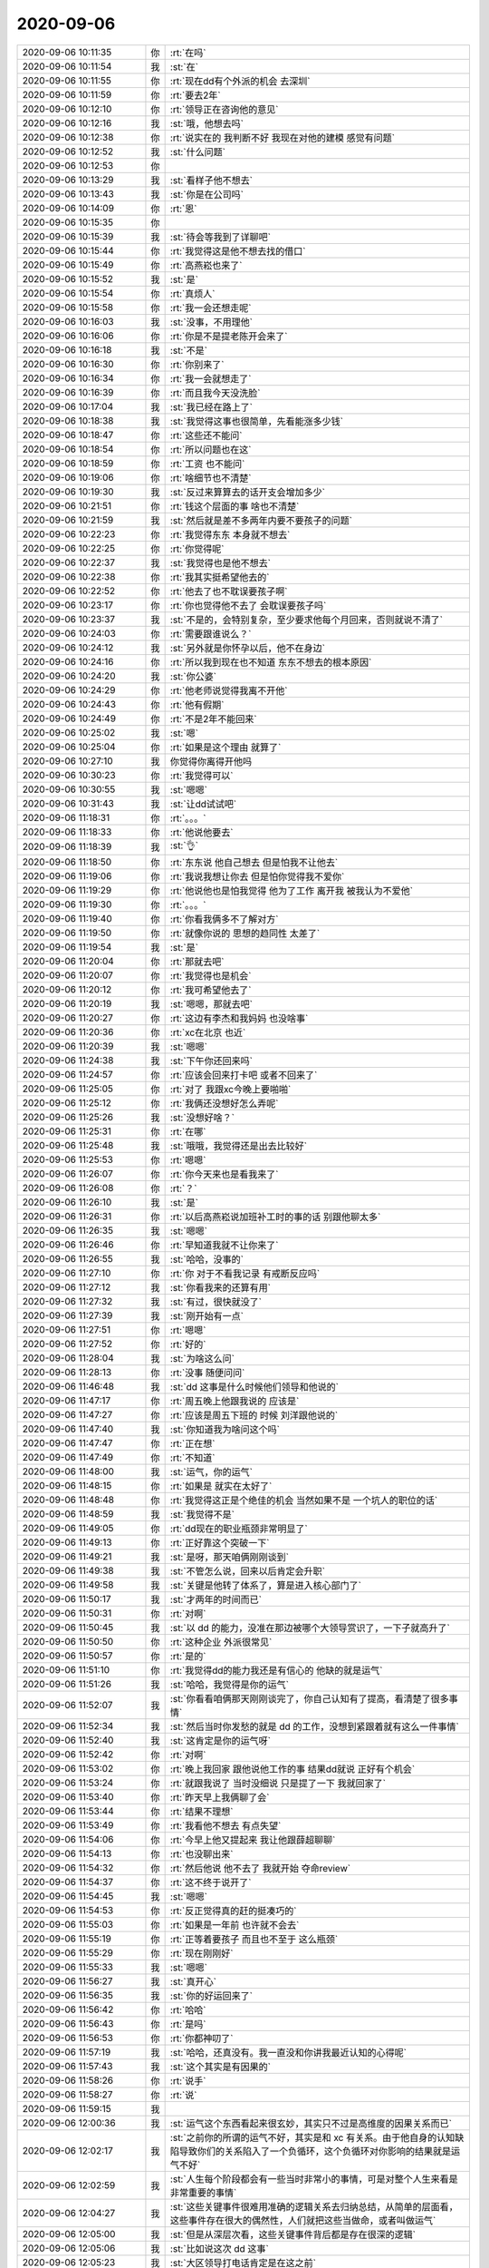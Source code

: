 2020-09-06
-------------

.. list-table::
   :widths: 25, 1, 60

   * - 2020-09-06 10:11:35
     - 你
     - :rt:`在吗`
   * - 2020-09-06 10:11:54
     - 我
     - :st:`在`
   * - 2020-09-06 10:11:55
     - 你
     - :rt:`现在dd有个外派的机会 去深圳`
   * - 2020-09-06 10:11:59
     - 你
     - :rt:`要去2年`
   * - 2020-09-06 10:12:10
     - 你
     - :rt:`领导正在咨询他的意见`
   * - 2020-09-06 10:12:16
     - 我
     - :st:`哦，他想去吗`
   * - 2020-09-06 10:12:38
     - 你
     - :rt:`说实在的 我判断不好 我现在对他的建模 感觉有问题`
   * - 2020-09-06 10:12:52
     - 我
     - :st:`什么问题`
   * - 2020-09-06 10:12:53
     - 你
     - .. image:: /images/366249.jpg
          :width: 100px
   * - 2020-09-06 10:13:29
     - 我
     - :st:`看样子他不想去`
   * - 2020-09-06 10:13:43
     - 我
     - :st:`你是在公司吗`
   * - 2020-09-06 10:14:09
     - 你
     - :rt:`恩`
   * - 2020-09-06 10:15:35
     - 你
     - .. image:: /images/366253.jpg
          :width: 100px
   * - 2020-09-06 10:15:39
     - 我
     - :st:`待会等我到了详聊吧`
   * - 2020-09-06 10:15:44
     - 你
     - :rt:`我觉得这是他不想去找的借口`
   * - 2020-09-06 10:15:49
     - 你
     - :rt:`高燕崧也来了`
   * - 2020-09-06 10:15:52
     - 我
     - :st:`是`
   * - 2020-09-06 10:15:54
     - 你
     - :rt:`真烦人`
   * - 2020-09-06 10:15:58
     - 你
     - :rt:`我一会还想走呢`
   * - 2020-09-06 10:16:03
     - 我
     - :st:`没事，不用理他`
   * - 2020-09-06 10:16:06
     - 你
     - :rt:`你是不是提老陈开会来了`
   * - 2020-09-06 10:16:18
     - 我
     - :st:`不是`
   * - 2020-09-06 10:16:30
     - 你
     - :rt:`你别来了`
   * - 2020-09-06 10:16:34
     - 你
     - :rt:`我一会就想走了`
   * - 2020-09-06 10:16:39
     - 你
     - :rt:`而且我今天没洗脸`
   * - 2020-09-06 10:17:04
     - 我
     - :st:`我已经在路上了`
   * - 2020-09-06 10:18:38
     - 我
     - :st:`我觉得这事也很简单，先看能涨多少钱`
   * - 2020-09-06 10:18:47
     - 你
     - :rt:`这些还不能问`
   * - 2020-09-06 10:18:54
     - 你
     - :rt:`所以问题也在这`
   * - 2020-09-06 10:18:59
     - 你
     - :rt:`工资 也不能问`
   * - 2020-09-06 10:19:06
     - 你
     - :rt:`啥细节也不清楚`
   * - 2020-09-06 10:19:30
     - 我
     - :st:`反过来算算去的话开支会增加多少`
   * - 2020-09-06 10:21:51
     - 你
     - :rt:`钱这个层面的事 啥也不清楚`
   * - 2020-09-06 10:21:59
     - 我
     - :st:`然后就是差不多两年内要不要孩子的问题`
   * - 2020-09-06 10:22:23
     - 你
     - :rt:`我觉得东东 本身就不想去`
   * - 2020-09-06 10:22:25
     - 你
     - :rt:`你觉得呢`
   * - 2020-09-06 10:22:37
     - 我
     - :st:`我觉得也是他不想去`
   * - 2020-09-06 10:22:38
     - 你
     - :rt:`我其实挺希望他去的`
   * - 2020-09-06 10:22:52
     - 你
     - :rt:`他去了也不耽误要孩子啊`
   * - 2020-09-06 10:23:17
     - 你
     - :rt:`你也觉得他不去了 会耽误要孩子吗`
   * - 2020-09-06 10:23:37
     - 我
     - :st:`不是的，会特别复杂，至少要求他每个月回来，否则就说不清了`
   * - 2020-09-06 10:24:03
     - 你
     - :rt:`需要跟谁说么？`
   * - 2020-09-06 10:24:12
     - 我
     - :st:`另外就是你怀孕以后，他不在身边`
   * - 2020-09-06 10:24:16
     - 你
     - :rt:`所以我到现在也不知道 东东不想去的根本原因`
   * - 2020-09-06 10:24:20
     - 我
     - :st:`你公婆`
   * - 2020-09-06 10:24:29
     - 你
     - :rt:`他老师说觉得我离不开他`
   * - 2020-09-06 10:24:43
     - 你
     - :rt:`他有假期`
   * - 2020-09-06 10:24:49
     - 你
     - :rt:`不是2年不能回来`
   * - 2020-09-06 10:25:02
     - 我
     - :st:`嗯`
   * - 2020-09-06 10:25:04
     - 你
     - :rt:`如果是这个理由 就算了`
   * - 2020-09-06 10:27:10
     - 我
     - 你觉得你离得开他吗
   * - 2020-09-06 10:30:23
     - 你
     - :rt:`我觉得可以`
   * - 2020-09-06 10:30:55
     - 我
     - :st:`嗯嗯`
   * - 2020-09-06 10:31:43
     - 我
     - :st:`让dd试试吧`
   * - 2020-09-06 11:18:31
     - 你
     - :rt:`。。。`
   * - 2020-09-06 11:18:33
     - 你
     - :rt:`他说他要去`
   * - 2020-09-06 11:18:39
     - 我
     - :st:`👌`
   * - 2020-09-06 11:18:50
     - 你
     - :rt:`东东说 他自己想去 但是怕我不让他去`
   * - 2020-09-06 11:19:06
     - 你
     - :rt:`我说我想让你去 但是怕你觉得我不爱你`
   * - 2020-09-06 11:19:29
     - 你
     - :rt:`他说他也是怕我觉得 他为了工作 离开我 被我认为不爱他`
   * - 2020-09-06 11:19:30
     - 你
     - :rt:`。。。`
   * - 2020-09-06 11:19:40
     - 你
     - :rt:`你看我俩多不了解对方`
   * - 2020-09-06 11:19:50
     - 你
     - :rt:`就像你说的 思想的趋同性 太差了`
   * - 2020-09-06 11:19:54
     - 我
     - :st:`是`
   * - 2020-09-06 11:20:04
     - 你
     - :rt:`那就去吧`
   * - 2020-09-06 11:20:07
     - 你
     - :rt:`我觉得也是机会`
   * - 2020-09-06 11:20:12
     - 你
     - :rt:`我可希望他去了`
   * - 2020-09-06 11:20:19
     - 我
     - :st:`嗯嗯，那就去吧`
   * - 2020-09-06 11:20:27
     - 你
     - :rt:`这边有李杰和我妈妈 也没啥事`
   * - 2020-09-06 11:20:36
     - 你
     - :rt:`xc在北京 也近`
   * - 2020-09-06 11:20:39
     - 我
     - :st:`嗯嗯`
   * - 2020-09-06 11:24:38
     - 我
     - :st:`下午你还回来吗`
   * - 2020-09-06 11:24:57
     - 你
     - :rt:`应该会回来打卡吧 或者不回来了`
   * - 2020-09-06 11:25:05
     - 你
     - :rt:`对了 我跟xc今晚上要啪啪`
   * - 2020-09-06 11:25:12
     - 你
     - :rt:`我俩还没想好怎么弄呢`
   * - 2020-09-06 11:25:26
     - 我
     - :st:`没想好啥？`
   * - 2020-09-06 11:25:31
     - 你
     - :rt:`在哪`
   * - 2020-09-06 11:25:48
     - 我
     - :st:`哦哦，我觉得还是出去比较好`
   * - 2020-09-06 11:25:53
     - 你
     - :rt:`嗯嗯`
   * - 2020-09-06 11:26:07
     - 你
     - :rt:`你今天来也是看我来了`
   * - 2020-09-06 11:26:08
     - 你
     - :rt:`？`
   * - 2020-09-06 11:26:10
     - 我
     - :st:`是`
   * - 2020-09-06 11:26:31
     - 你
     - :rt:`以后高燕崧说加班补工时的事的话 别跟他聊太多`
   * - 2020-09-06 11:26:35
     - 我
     - :st:`嗯嗯`
   * - 2020-09-06 11:26:46
     - 你
     - :rt:`早知道我就不让你来了`
   * - 2020-09-06 11:26:55
     - 我
     - :st:`哈哈，没事的`
   * - 2020-09-06 11:27:10
     - 你
     - :rt:`你 对于不看我记录 有戒断反应吗`
   * - 2020-09-06 11:27:12
     - 我
     - :st:`你看我来的还算有用`
   * - 2020-09-06 11:27:32
     - 我
     - :st:`有过，很快就没了`
   * - 2020-09-06 11:27:39
     - 我
     - :st:`刚开始有一点`
   * - 2020-09-06 11:27:51
     - 你
     - :rt:`嗯嗯`
   * - 2020-09-06 11:27:52
     - 你
     - :rt:`好的`
   * - 2020-09-06 11:28:04
     - 我
     - :st:`为啥这么问`
   * - 2020-09-06 11:28:13
     - 你
     - :rt:`没事 随便问问`
   * - 2020-09-06 11:46:48
     - 我
     - :st:`dd 这事是什么时候他们领导和他说的`
   * - 2020-09-06 11:47:17
     - 你
     - :rt:`周五晚上他跟我说的  应该是`
   * - 2020-09-06 11:47:27
     - 你
     - :rt:`应该是周五下班的 时候 刘洋跟他说的`
   * - 2020-09-06 11:47:40
     - 我
     - :st:`你知道我为啥问这个吗`
   * - 2020-09-06 11:47:47
     - 你
     - :rt:`正在想`
   * - 2020-09-06 11:47:49
     - 你
     - :rt:`不知道`
   * - 2020-09-06 11:48:00
     - 我
     - :st:`运气，你的运气`
   * - 2020-09-06 11:48:15
     - 你
     - :rt:`如果是 就实在太好了`
   * - 2020-09-06 11:48:48
     - 你
     - :rt:`我觉得这正是个绝佳的机会 当然如果不是 一个坑人的职位的话`
   * - 2020-09-06 11:48:59
     - 我
     - :st:`我觉得不是`
   * - 2020-09-06 11:49:05
     - 你
     - :rt:`dd现在的职业瓶颈非常明显了`
   * - 2020-09-06 11:49:13
     - 你
     - :rt:`正好靠这个突破一下`
   * - 2020-09-06 11:49:21
     - 我
     - :st:`是呀，那天咱俩刚刚谈到`
   * - 2020-09-06 11:49:38
     - 我
     - :st:`不管怎么说，回来以后肯定会升职`
   * - 2020-09-06 11:49:58
     - 我
     - :st:`关键是他转了体系了，算是进入核心部门了`
   * - 2020-09-06 11:50:17
     - 我
     - :st:`才两年的时间而已`
   * - 2020-09-06 11:50:31
     - 你
     - :rt:`对啊`
   * - 2020-09-06 11:50:45
     - 我
     - :st:`以 dd 的能力，没准在那边被哪个大领导赏识了，一下子就高升了`
   * - 2020-09-06 11:50:50
     - 你
     - :rt:`这种企业 外派很常见`
   * - 2020-09-06 11:50:57
     - 你
     - :rt:`是的`
   * - 2020-09-06 11:51:10
     - 你
     - :rt:`我觉得dd的能力我还是有信心的 他缺的就是运气`
   * - 2020-09-06 11:51:26
     - 我
     - :st:`哈哈，我觉得是你的运气`
   * - 2020-09-06 11:52:07
     - 我
     - :st:`你看看咱俩那天刚刚谈完了，你自己认知有了提高，看清楚了很多事情`
   * - 2020-09-06 11:52:34
     - 我
     - :st:`然后当时你发愁的就是 dd 的工作，没想到紧跟着就有这么一件事情`
   * - 2020-09-06 11:52:40
     - 我
     - :st:`这肯定是你的运气呀`
   * - 2020-09-06 11:52:42
     - 你
     - :rt:`对啊`
   * - 2020-09-06 11:53:02
     - 你
     - :rt:`晚上我回家 跟他说他工作的事 结果dd就说 正好有个机会`
   * - 2020-09-06 11:53:24
     - 你
     - :rt:`就跟我说了 当时没细说 只是提了一下 我就回家了`
   * - 2020-09-06 11:53:40
     - 你
     - :rt:`昨天早上我俩聊了会`
   * - 2020-09-06 11:53:44
     - 你
     - :rt:`结果不理想`
   * - 2020-09-06 11:53:49
     - 你
     - :rt:`我看他不想去 有点失望`
   * - 2020-09-06 11:54:06
     - 你
     - :rt:`今早上他又提起来 我让他跟薛超聊聊`
   * - 2020-09-06 11:54:13
     - 你
     - :rt:`也没聊出来`
   * - 2020-09-06 11:54:32
     - 你
     - :rt:`然后他说 他不去了 我就开始 夺命review`
   * - 2020-09-06 11:54:37
     - 你
     - :rt:`这不终于说开了`
   * - 2020-09-06 11:54:45
     - 我
     - :st:`嗯嗯`
   * - 2020-09-06 11:54:53
     - 你
     - :rt:`反正觉得真的赶的挺凑巧的`
   * - 2020-09-06 11:55:03
     - 你
     - :rt:`如果是一年前 也许就不会去`
   * - 2020-09-06 11:55:19
     - 你
     - :rt:`正等着要孩子 而且也不至于 这么瓶颈`
   * - 2020-09-06 11:55:29
     - 你
     - :rt:`现在刚刚好`
   * - 2020-09-06 11:55:33
     - 我
     - :st:`嗯嗯`
   * - 2020-09-06 11:56:27
     - 我
     - :st:`真开心`
   * - 2020-09-06 11:56:35
     - 我
     - :st:`你的好运回来了`
   * - 2020-09-06 11:56:42
     - 你
     - :rt:`哈哈`
   * - 2020-09-06 11:56:43
     - 你
     - :rt:`是吗`
   * - 2020-09-06 11:56:53
     - 你
     - :rt:`你都神叨了`
   * - 2020-09-06 11:57:19
     - 我
     - :st:`哈哈，还真没有。我一直没和你讲我最近认知的心得呢`
   * - 2020-09-06 11:57:43
     - 我
     - :st:`这个其实是有因果的`
   * - 2020-09-06 11:58:26
     - 你
     - :rt:`说手`
   * - 2020-09-06 11:58:27
     - 你
     - :rt:`说`
   * - 2020-09-06 11:59:15
     - 我
     - .. image:: /images/366385.jpg
          :width: 100px
   * - 2020-09-06 12:00:36
     - 我
     - :st:`运气这个东西看起来很玄妙，其实只不过是高维度的因果关系而已`
   * - 2020-09-06 12:02:17
     - 我
     - :st:`之前你的所谓的运气不好，其实是和 xc 有关系。由于他自身的认知缺陷导致你们的关系陷入了一个负循环，这个负循环对你影响的结果就是运气不好`
   * - 2020-09-06 12:02:59
     - 我
     - :st:`人生每个阶段都会有一些当时非常小的事情，可是对整个人生来看是非常重要的事情`
   * - 2020-09-06 12:04:27
     - 我
     - :st:`这些关键事件很难用准确的逻辑关系去归纳总结，从简单的层面看，这些事件存在很大的偶然性，人们就把这些当做命，或者叫做运气`
   * - 2020-09-06 12:05:00
     - 我
     - :st:`但是从深层次看，这些关键事件背后都是存在很深的逻辑`
   * - 2020-09-06 12:05:06
     - 我
     - :st:`比如说这次 dd 这事`
   * - 2020-09-06 12:05:23
     - 我
     - :st:`大区领导打电话肯定是在这之前`
   * - 2020-09-06 12:05:38
     - 你
     - :rt:`嗯嗯`
   * - 2020-09-06 12:06:04
     - 你
     - :rt:`「 王雪松: 运气这个东西看起来很玄妙，其实只不过是高维度的因果关系而已 」`
       :rt:`- - - - - - - - - - - - - - -`
       :rt:`这个说的很对`
   * - 2020-09-06 12:06:47
     - 我
     - :st:`如果你现在还是陷在你和 xc 李杰 dd 这个复杂的关系里面的时候，dd 即使得到了这个消息，他也不一定会说，或者说出来他的内心和你的内心活动不一定会这么处理`
   * - 2020-09-06 12:07:27
     - 我
     - :st:`正式恰恰你从负循环中走出来了，对 dd 这件事情可以有一个比较正确的判断`
   * - 2020-09-06 12:07:44
     - 你
     - :rt:`嗯嗯`
   * - 2020-09-06 12:08:04
     - 我
     - :st:`这时候这件事情的发生对你和dd 来说就是一件好事情了`
   * - 2020-09-06 12:08:25
     - 我
     - :st:`从表面上看，就是你的好运回来了`
   * - 2020-09-06 12:08:52
     - 你
     - :rt:`嗯嗯`
   * - 2020-09-06 13:12:53
     - 我
     - :st:`通过刚才你和我说的，我觉得你现在应该是已经放下了那些让你纠结的，让你压抑的东西了`
   * - 2020-09-06 13:13:21
     - 我
     - :st:`dd 确实很复杂，你又是一个特别简单直接的人，所以你和他在一起的时候你会有压力`
   * - 2020-09-06 13:13:29
     - 你
     - :rt:`是`
   * - 2020-09-06 13:13:40
     - 我
     - :st:`其实 dd 没有那么复杂`
   * - 2020-09-06 13:13:41
     - 你
     - :rt:`我觉得两个人必须完全以诚相待`
   * - 2020-09-06 13:13:55
     - 你
     - :rt:`否则早晚会出事，要么渐行渐远`
   * - 2020-09-06 13:14:05
     - 我
     - :st:`哈哈，你这个完全标准是非常高的`
   * - 2020-09-06 13:14:53
     - 我
     - :st:`你这两句话说的太绝对了`
   * - 2020-09-06 13:15:08
     - 我
     - :st:`不会也不应该是这样的`
   * - 2020-09-06 13:15:16
     - 你
     - :rt:`哦哦`
   * - 2020-09-06 13:15:30
     - 你
     - :rt:`可能对于我这种，只能hold住这些`
   * - 2020-09-06 13:15:49
     - 我
     - :st:`两个人相处关键不是以诚相待，是能给对方以安全感`
   * - 2020-09-06 13:16:04
     - 我
     - :st:`你说要以诚相待，其实也是想获得安全感`
   * - 2020-09-06 13:17:02
     - 我
     - :st:`或者说你的逻辑就是：你对我完全敞开了，我知道你所有的想法，我就有安全感`
   * - 2020-09-06 13:17:03
     - 你
     - :rt:`嗯嗯`
   * - 2020-09-06 13:17:11
     - 你
     - :rt:`没错`
   * - 2020-09-06 13:17:14
     - 你
     - :rt:`说的对`
   * - 2020-09-06 13:17:24
     - 你
     - :rt:`我实在是有点简单粗暴`
   * - 2020-09-06 13:17:30
     - 你
     - :rt:`[偷笑]`
   * - 2020-09-06 13:17:37
     - 你
     - :rt:`我觉得我可能改不了了`
   * - 2020-09-06 13:17:55
     - 我
     - :st:`夫妻两个人关键是「相信」对方是会为自己着想的`
   * - 2020-09-06 13:18:05
     - 我
     - :st:`这个相信是自己对对方的信任`
   * - 2020-09-06 13:18:28
     - 你
     - :rt:`嗯嗯`
   * - 2020-09-06 13:18:32
     - 我
     - :st:`你现在这种情况，可以说是你自己还是没有对 dd 的完全的信任`
   * - 2020-09-06 13:19:28
     - 我
     - :st:`要做到从”你要让我相信你”到“我相信你”的转变`
   * - 2020-09-06 13:20:03
     - 你
     - :rt:`我不信任他是因为我自己的念头`
   * - 2020-09-06 13:20:10
     - 你
     - :rt:`我认为他怀疑我了`
   * - 2020-09-06 13:20:17
     - 我
     - :st:`不全是`
   * - 2020-09-06 13:20:43
     - 你
     - :rt:`你知道你跟我之间什么时候才能不被东东怀疑了吗？`
   * - 2020-09-06 13:20:55
     - 你
     - :rt:`从我认为我完全放下你开始`
   * - 2020-09-06 13:21:03
     - 我
     - :st:`这个说起来有点复杂，这个复杂性是来自于你自己内心的恐惧`
   * - 2020-09-06 13:21:09
     - 你
     - :rt:`以前我也老是怀疑他`
   * - 2020-09-06 13:21:16
     - 你
     - :rt:`是的`
   * - 2020-09-06 13:21:20
     - 我
     - :st:`哦哦，那是什么时候呀`
   * - 2020-09-06 13:21:24
     - 你
     - :rt:`我自己内心的恐惧`
   * - 2020-09-06 13:21:38
     - 你
     - :rt:`不记得了`
   * - 2020-09-06 13:21:55
     - 你
     - :rt:`反正我说服自己跟你是清白的，然后就不怕他怀疑了`
   * - 2020-09-06 13:22:04
     - 我
     - :st:`哈哈`
   * - 2020-09-06 13:22:24
     - 你
     - :rt:`Xc这，我说服不了自己跟他清白，所以我一直怀疑东东知道什么`
   * - 2020-09-06 13:22:29
     - 我
     - :st:`放下才是真正的拥有`
   * - 2020-09-06 13:22:36
     - 你
     - :rt:`然后引起了我诸多不适`
   * - 2020-09-06 13:23:33
     - 我
     - :st:`不论是你和我还是你和 xc，或者你和其他人包括 dd 在内，做不到放下就永远会有恐惧`
   * - 2020-09-06 13:23:35
     - 你
     - :rt:`其实问题在我，不在东东，也许东东会怀疑，但是他已经很好的控制在我不伤害我的范围内`
   * - 2020-09-06 13:23:43
     - 我
     - :st:`没错`
   * - 2020-09-06 13:23:44
     - 你
     - :rt:`是`
   * - 2020-09-06 13:23:50
     - 我
     - :st:`这就是我说的你的最大的优势`
   * - 2020-09-06 13:23:55
     - 你
     - :rt:`是`
   * - 2020-09-06 13:24:00
     - 你
     - :rt:`反倒是我`
   * - 2020-09-06 13:24:05
     - 你
     - :rt:`此地无银三百两`
   * - 2020-09-06 13:24:55
     - 我
     - :st:`当然还有一个重要因素就是 xc 的不稳定[捂脸]`
   * - 2020-09-06 13:25:02
     - 你
     - :rt:`没错`
   * - 2020-09-06 13:25:11
     - 你
     - :rt:`所以最好的就是跟他断`
   * - 2020-09-06 13:25:17
     - 我
     - :st:`是的`
   * - 2020-09-06 13:26:00
     - 你
     - :rt:`我还怕被他撩，你记得一定提醒我`
   * - 2020-09-06 13:26:12
     - 我
     - :st:`嗯嗯`
   * - 2020-09-06 13:27:05
     - 我
     - :st:`等过几天我和你讲一些怎么对付 xc 撩你的战术`
   * - 2020-09-06 13:27:15
     - 你
     - :rt:`好`
   * - 2020-09-06 13:27:22
     - 你
     - :rt:`多交点`
   * - 2020-09-06 13:27:39
     - 你
     - :rt:`主要他现在看我带着光，你知道吗`
   * - 2020-09-06 13:27:42
     - 我
     - :st:`当然啦，我一定倾囊相授😄`
   * - 2020-09-06 13:27:45
     - 你
     - :rt:`觉得我哪都好`
   * - 2020-09-06 13:27:53
     - 我
     - :st:`当然知道啦`
   * - 2020-09-06 13:27:58
     - 你
     - :rt:`我还得维护这种高光形象`
   * - 2020-09-06 13:28:18
     - 我
     - :st:`没问题`
   * - 2020-09-06 13:30:17
     - 我
     - :st:`等你准备好了，咱们可以聊聊怎么关上潘多拉的盒子[呲牙]`
   * - 2020-09-06 13:30:45
     - 我
     - :st:`我觉得你现在可以听懂以前很多不懂的道理了`
   * - 2020-09-06 13:31:53
     - 我
     - :st:`只是真的有点心疼你，经历了这些磨难`
   * - 2020-09-06 13:32:17
     - 你
     - :rt:`嗯嗯`
   * - 2020-09-06 13:32:27
     - 你
     - :rt:`还能关上啊`
   * - 2020-09-06 13:32:29
     - 你
     - :rt:`太逗了`
   * - 2020-09-06 13:32:35
     - 我
     - :st:`当然啦`
   * - 2020-09-06 13:32:42
     - 你
     - :rt:`我也是被蒙了头脑了`
   * - 2020-09-06 13:32:59
     - 你
     - :rt:`幸好李杰当头棒喝让我醒悟了`
   * - 2020-09-06 13:33:05
     - 我
     - :st:`我要是能猜到你会和 xc 这事，我就会采用其他办法了`
   * - 2020-09-06 13:33:23
     - 你
     - :rt:`不然靠你这么小打小闹的，肯定不行`
   * - 2020-09-06 13:33:45
     - 我
     - :st:`啊，我这算是小打小闹[捂脸]`
   * - 2020-09-06 13:33:46
     - 你
     - :rt:`说起来还是我信任李杰`
   * - 2020-09-06 13:33:55
     - 我
     - :st:`那肯定是`
   * - 2020-09-06 13:33:56
     - 你
     - :rt:`我指的是，你劝我`
   * - 2020-09-06 13:34:27
     - 你
     - :rt:`到后边压根不敢说了，还让自己特别丧`
   * - 2020-09-06 13:34:35
     - 你
     - :rt:`不是你干的事么，哈哈`
   * - 2020-09-06 13:34:48
     - 我
     - :st:`哈哈，你说的太对了`
   * - 2020-09-06 13:34:51
     - 你
     - :rt:`就那天我问你怎么了怎么了的时候`
   * - 2020-09-06 13:34:56
     - 你
     - :rt:`你看看人家李杰`
   * - 2020-09-06 13:35:03
     - 你
     - :rt:`不惜跟我决裂`
   * - 2020-09-06 13:35:22
     - 你
     - :rt:`我还是看重她的，立马悔悟了`
   * - 2020-09-06 13:35:37
     - 你
     - :rt:`真真是悔，然后悟了`
   * - 2020-09-06 13:35:59
     - 你
     - :rt:`只悔不悟，下次还会再犯`
   * - 2020-09-06 13:36:10
     - 我
     - :st:`唉，其实我还是挺羡慕李杰，能帮到你`
   * - 2020-09-06 13:36:17
     - 我
     - :st:`嗯嗯`
   * - 2020-09-06 13:36:21
     - 你
     - :rt:`嗨`
   * - 2020-09-06 13:36:32
     - 你
     - :rt:`她也是误打误撞`
   * - 2020-09-06 13:36:46
     - 你
     - :rt:`跟你这一路费心策划不是一个量级的`
   * - 2020-09-06 13:37:09
     - 你
     - :rt:`说白了还是我悟性好`
   * - 2020-09-06 13:37:14
     - 我
     - :st:`这就是你俩天生的内在的联系，是其他任何人都比不上的`
   * - 2020-09-06 13:37:15
     - 你
     - :rt:`运气好`
   * - 2020-09-06 13:37:19
     - 你
     - :rt:`对啊`
   * - 2020-09-06 13:37:23
     - 我
     - :st:`哈哈，那当然啦`
   * - 2020-09-06 13:37:26
     - 你
     - :rt:`我俩是天生的`
   * - 2020-09-06 13:37:36
     - 你
     - :rt:`你看老高不见人影了 吃了中午饭`
   * - 2020-09-06 13:37:46
     - 你
     - :rt:`过来就是占这顿饭的便宜的`
   * - 2020-09-06 13:37:50
     - 我
     - :st:`我有一件事情想和你说说`
   * - 2020-09-06 13:37:53
     - 我
     - :st:`就是你和李杰`
   * - 2020-09-06 13:37:58
     - 你
     - :rt:`说吧`
   * - 2020-09-06 13:38:22
     - 我
     - :st:`我一直认为你和李杰才是你俩人生中必不可少的伴侣`
   * - 2020-09-06 13:38:45
     - 我
     - :st:`你和李杰都应该在策划人生的时候以你们两个为核心`
   * - 2020-09-06 13:38:51
     - 你
     - :rt:`是`
   * - 2020-09-06 13:39:04
     - 我
     - :st:`这也是我一直提升李杰的认知的目的`
   * - 2020-09-06 13:39:33
     - 我
     - :st:`xc 和 dd 永远是在外面的，他们永远到不了你俩那种默契`
   * - 2020-09-06 13:39:42
     - 你
     - :rt:`没错`
   * - 2020-09-06 13:39:44
     - 你
     - :rt:`说得对`
   * - 2020-09-06 13:39:49
     - 你
     - :rt:`从这件事也发现了`
   * - 2020-09-06 13:40:12
     - 你
     - :rt:`李杰走上歪道了以后 我俩交流就少了`
   * - 2020-09-06 13:40:20
     - 我
     - :st:`前两天你和我说李杰那么说你的时候，我是真心疼`
   * - 2020-09-06 13:40:24
     - 你
     - :rt:`是啊`
   * - 2020-09-06 13:40:31
     - 我
     - :st:`真担心你俩从此成陌路`
   * - 2020-09-06 13:40:37
     - 你
     - :rt:`不会的`
   * - 2020-09-06 13:40:52
     - 我
     - :st:`李杰现在还没有觉悟到你俩之间的关系`
   * - 2020-09-06 13:41:16
     - 你
     - :rt:`其实我在昨天之前 也有点失望了`
   * - 2020-09-06 13:41:24
     - 你
     - :rt:`只能说昨天算是触底反弹`
   * - 2020-09-06 13:41:26
     - 我
     - :st:`我原来想的是等合适的时候把你俩喊到一起给你们点破这层关系`
   * - 2020-09-06 13:41:35
     - 你
     - :rt:`再等等吧`
   * - 2020-09-06 13:41:45
     - 我
     - :st:`是，现在还不是时候`
   * - 2020-09-06 13:41:46
     - 你
     - :rt:`李杰的思想有时候比较难`
   * - 2020-09-06 13:42:13
     - 你
     - :rt:`我也是面对 是否选择跟李杰决裂的 生死大考 才醒悟的`
   * - 2020-09-06 13:42:30
     - 你
     - :rt:`我本身比李杰 更注重感情`
   * - 2020-09-06 13:42:43
     - 我
     - :st:`是`
   * - 2020-09-06 13:42:52
     - 你
     - :rt:`李杰到时候 醒悟不了 再走了反方向就不好了`
   * - 2020-09-06 13:43:14
     - 你
     - :rt:`她自己也开始反思 总是忽略我妈和我`
   * - 2020-09-06 13:43:23
     - 你
     - :rt:`不过 我觉得应该还是很有限`
   * - 2020-09-06 13:43:29
     - 我
     - :st:`是`
   * - 2020-09-06 13:43:39
     - 你
     - :rt:`昨天李杰说 她对于她现在的生活`
   * - 2020-09-06 13:44:03
     - 你
     - :rt:`对自己相关的事 她都门清 跟自己不相关的事 都无所谓`
   * - 2020-09-06 13:44:17
     - 你
     - :rt:`跟自己相关的事 就是跟薛超 其他人都无所谓`
   * - 2020-09-06 13:44:26
     - 你
     - :rt:`薛灵筠都不算`
   * - 2020-09-06 13:44:34
     - 我
     - :st:`嗯嗯`
   * - 2020-09-06 13:44:41
     - 你
     - :rt:`就是其他事 她都不走心`
   * - 2020-09-06 13:44:48
     - 你
     - :rt:`不揣摩`
   * - 2020-09-06 13:44:52
     - 你
     - :rt:`不关注`
   * - 2020-09-06 13:45:16
     - 我
     - :st:`所以他现在还是没有意识到你和她的关系才是最重要的`
   * - 2020-09-06 13:45:32
     - 你
     - :rt:`不但没有 而且一点意识都没有`
   * - 2020-09-06 13:45:45
     - 你
     - :rt:`她搬来天津 也是我和我妈一手促成的`
   * - 2020-09-06 13:46:01
     - 你
     - :rt:`他跟薛超结合 也是我跟我妈促成的`
   * - 2020-09-06 13:48:10
     - 我
     - :st:`李杰有个特点，就是她认为重要的事情，她会真正的下功夫`
   * - 2020-09-06 13:48:22
     - 你
     - :rt:`没错`
   * - 2020-09-06 13:48:25
     - 你
     - :rt:`是的`
   * - 2020-09-06 13:48:27
     - 我
     - :st:`只不过她认为的重要事情很多时候都是不重要的[捂脸]`
   * - 2020-09-06 13:48:31
     - 你
     - :rt:`没错`
   * - 2020-09-06 13:48:36
     - 你
     - :rt:`说白了 用错了方向`
   * - 2020-09-06 13:48:37
     - 我
     - :st:`这就是认知层次的问题了`
   * - 2020-09-06 13:49:09
     - 你
     - :rt:`我觉得我妈妈 和 我 和薛超 某种程度上说 我和我妈妈才是根基`
   * - 2020-09-06 13:49:28
     - 你
     - :rt:`可能说父母陪伴不了一辈子 但是我总能陪她一辈子吧`
   * - 2020-09-06 13:49:31
     - 我
     - :st:`是`
   * - 2020-09-06 13:49:56
     - 你
     - :rt:`但是她不这么认为`
   * - 2020-09-06 13:50:42
     - 你
     - :rt:`那我把手机给你 你帮我打个卡`
   * - 2020-09-06 13:50:48
     - 你
     - :rt:`反正我在家也不用`
   * - 2020-09-06 13:50:49
     - 我
     - :st:`不好吧`
   * - 2020-09-06 13:50:54
     - 你
     - :rt:`没事啊`
   * - 2020-09-06 13:51:26
     - 你
     - :rt:`为啥不好啊`
   * - 2020-09-06 13:51:53
     - 我
     - :st:`怕 dd 会问`
   * - 2020-09-06 13:52:06
     - 你
     - :rt:`我就说佳佳打开`
   * - 2020-09-06 13:52:10
     - 你
     - :rt:`没事的`
   * - 2020-09-06 13:52:18
     - 我
     - :st:`好的`
   * - 2020-09-06 13:52:23
     - 你
     - :rt:`他想不到 你还会来`
   * - 2020-09-06 13:52:34
     - 我
     - :st:`那我走之前帮你打卡`
   * - 2020-09-06 13:52:48
     - 你
     - :rt:`我就说 让高哥给打卡了`
   * - 2020-09-06 13:52:55
     - 你
     - :rt:`反正事实也是如此啊`
   * - 2020-09-06 13:53:00
     - 你
     - :rt:`我在家不怎么用手机`
   * - 2020-09-06 13:53:01
     - 我
     - :st:`嗯嗯`
   * - 2020-09-06 13:53:07
     - 你
     - :rt:`这样我就不用在折腾回来了`
   * - 2020-09-06 13:53:12
     - 你
     - :rt:`不然我还得回来打卡`
   * - 2020-09-06 13:53:16
     - 我
     - :st:`好的`
   * - 2020-09-06 13:57:44
     - 你
     - :rt:`我上班得导航`
   * - 2020-09-06 13:58:52
     - 你
     - :rt:`你明早也帮我打卡吧`
   * - 2020-09-06 13:58:59
     - 我
     - :st:`好`
   * - 2020-09-06 13:59:02
     - 你
     - :rt:`如果不带回家的话 就帮我藏起来 别丢了`